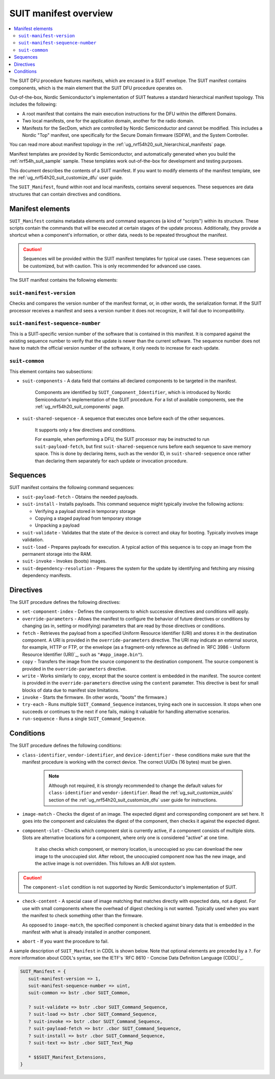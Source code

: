 .. _ug_nrf54h20_suit_manifest_overview:

SUIT manifest overview
######################

.. contents::
   :local:
   :depth: 2

The SUIT DFU procedure features manifests, which are encased in a SUIT envelope.
The SUIT manifest contains components, which is the main element that the SUIT DFU procedure operates on.

Out-of-the-box, Nordic Semiconductor's implementation of SUIT features a standard hierarchical manifest topology.
This includes the following:

* A root manifest that contains the main execution instructions for the DFU within the different Domains.

* Two local manifests, one for the application domain, another for the radio domain.

* Manifests for the SecDom, which are controlled by Nordic Semiconductor and cannot be modified.
  This includes a Nordic "Top" manifest, one specifically for the Secure Domain firmware (SDFW), and the System Controller.

You can read more about manifest topology in the :ref:`ug_nrf54h20_suit_hierarchical_manifests` page.

Manifest templates are provided by Nordic Semiconductor, and automatically generated when you build the :ref:`nrf54h_suit_sample` sample.
These templates work out-of-the-box for development and testing purposes.

This document describes the contents of a SUIT manifest.
If you want to modify elements of the manifest template, see the :ref:`ug_nrf54h20_suit_customize_dfu` user guide.

The ``SUIT_Manifest``, found within root and local manifests, contains several sequences.
These sequences are data structures that can contain directives and conditions.

.. _ug_suit_dfu_suit_manifest_elements:

Manifest elements
*****************

``SUIT_Manifest`` contains metadata elements and command sequences (a kind of "scripts") within its structure.
These scripts contain the commands that will be executed at certain stages of the update process.
Additionally, they provide a shortcut when a component's information, or other data, needs to be repeated throughout the manifest.

.. caution::

   Sequences will be provided within the SUIT manifest templates for typical use cases.
   These sequences can be customized, but with caution.
   This is only recommended for advanced use cases.

The SUIT manifest contains the following elements:

``suit-manifest-version``
=========================

Checks and compares the version number of the manifest format, or, in other words, the serialization format.
If the SUIT processor receives a manifest and sees a version number it does not recognize, it will fail due to incompatibility.

``suit-manifest-sequence-number``
=================================

This is a SUIT-specific version number of the software that is contained in this manifest.
It is compared against the existing sequence number to verify that the update is newer than the current software.
The sequence number does not have to match the official version number of the software, it only needs to increase for each update.

.. _ug_suit_dfu_suit_common:

``suit-common``
===============

This element contains two subsections:

* ``suit-components`` - A data field that contains all declared components to be targeted in the manifest.

   Components are identified by ``SUIT_Component_Identifier``, which is introduced by Nordic Semiconductor's implementation of the SUIT procedure.
   For a list of available components, see the :ref:`ug_nrf54h20_suit_components` page.

* ``suit-shared-sequence`` - A sequence that executes once before each of the other sequences.

   It supports only a few directives and conditions.

   For example, when performing a DFU, the SUIT processor may be instructed to run ``suit-payload-fetch``, but first ``suit-shared-sequence`` runs before each sequence to save memory space.
   This is done by declaring items, such as the vendor ID, in ``suit-shared-sequence`` once rather than declaring them separately for each update or invocation procedure.

.. _ug_suit_dfu_suit_concepts_sequences:

Sequences
*********

SUIT manifest contains the following command sequences:

* ``suit-payload-fetch`` - Obtains the needed payloads.
* ``suit-install`` - Installs payloads.
  This command sequence might typically involve the following actions:

  * Verifying a payload stored in temporary storage
  * Copying a staged payload from temporary storage
  * Unpacking a payload

* ``suit-validate`` - Validates that the state of the device is correct and okay for booting.
  Typically involves image validation.

* ``suit-load`` - Prepares payloads for execution.
  A typical action of this sequence is to copy an image from the permanent storage into the RAM.

* ``suit-invoke`` - Invokes (boots) images.
* ``suit-dependency-resolution`` - Prepares the system for the update by identifying and fetching any missing dependency manifests.

.. _ug_suit_dfu_suit_directives:

Directives
**********

The SUIT procedure defines the following directives:

* ``set-component-index`` - Defines the components to which successive directives and conditions will apply.
* ``override-parameters`` - Allows the manifest to configure the behavior of future directives or conditions by changing (as in, setting or modifying) parameters that are read by those directives or conditions.
* ``fetch`` - Retrieves the payload from a specified Uniform Resource Identifier (URI) and stores it in the destination component.
  A URI is provided in the ``override-parameters`` directive.
  The URI may indicate an external source, for example, HTTP or FTP, or the envelope (as a fragment-only reference as defined in `RFC 3986 - Uniform Resource Identifier (URI)`_, such as ``"#app_image.bin"``).
* ``copy`` - Transfers the image from the source component to the destination component.
  The source component is provided in the ``override-parameters`` directive.

* ``write`` - Works similarly to ``copy``, except that the source content is embedded in the manifest.
  The source content is provided in the ``override-parameters`` directive using the ``content`` parameter.
  This directive is best for small blocks of data due to manifest size limitations.

* ``invoke`` - Starts the firmware. (In other words, "boots" the firmware.)

* ``try-each`` -  Runs multiple ``SUIT_Command_Sequence`` instances, trying each one in succession.
  It stops when one succeeds or continues to the next if one fails, making it valuable for handling alternative scenarios.

* ``run-sequence`` - Runs a single ``SUIT_Command_Sequence``.

.. _ug_suit_dfu_suit_conditions:

Conditions
**********

The SUIT procedure defines the following conditions:

* ``class-identifier``, ``vendor-identifier``, and ``device-identifier`` - these conditions make sure that the manifest procedure is working with the correct device.
  The correct UUIDs (16 bytes) must be given.

   .. note::

      Although not required, it is strongly recommended to change the default values for ``class-identifier`` and ``vendor-identifier``.
      Read the :ref:`ug_suit_customize_uuids` section of the :ref:`ug_nrf54h20_suit_customize_dfu` user guide for instructions.

* ``image-match`` -  Checks the digest of an image.
  The expected digest and corresponding component are set here.
  It goes into the component and calculates the digest of the component, then checks it against the expected digest.

* ``component-slot`` - Checks which component slot is currently active, if a component consists of multiple slots.
  Slots are alternative locations for a component, where only one is considered "active" at one time.

   It also checks which component, or memory location, is unoccupied so you can download the new image to the unoccupied slot.
   After reboot, the unoccupied component now has the new image, and the active image is not overridden.
   This follows an A/B slot system.

.. caution::

   The ``component-slot`` condition is not supported by Nordic Semiconductor's implementation of SUIT.

* ``check-content`` -  A special case of image matching that matches directly with expected data, not a digest.
  For use with small components where the overhead of digest checking is not wanted. Typically used when you want the manifest to check something other than the firmware.

  As opposed to ``image-match``, the specified component is checked against binary data that is embedded in the manifest with what is already installed in another component.

* ``abort`` - If you want the procedure to fail.

A sample description of ``SUIT_Manifest`` in CDDL is shown below.
Note that optional elements are preceded by a ``?``.
For more information about CDDL's syntax, see the IETF's `RFC 8610 - Concise Data Definition Language (CDDL)`_.

.. code::

   SUIT_Manifest = {
      suit-manifest-version => 1,
      suit-manifest-sequence-number => uint,
      suit-common => bstr .cbor SUIT_Common,

      ? suit-validate => bstr .cbor SUIT_Command_Sequence,
      ? suit-load => bstr .cbor SUIT_Command_Sequence,
      ? suit-invoke => bstr .cbor SUIT_Command_Sequence,
      ? suit-payload-fetch => bstr .cbor SUIT_Command_Sequence,
      ? suit-install => bstr .cbor SUIT_Command_Sequence,
      ? suit-text => bstr .cbor SUIT_Text_Map

      * $$SUIT_Manifest_Extensions,
   }
